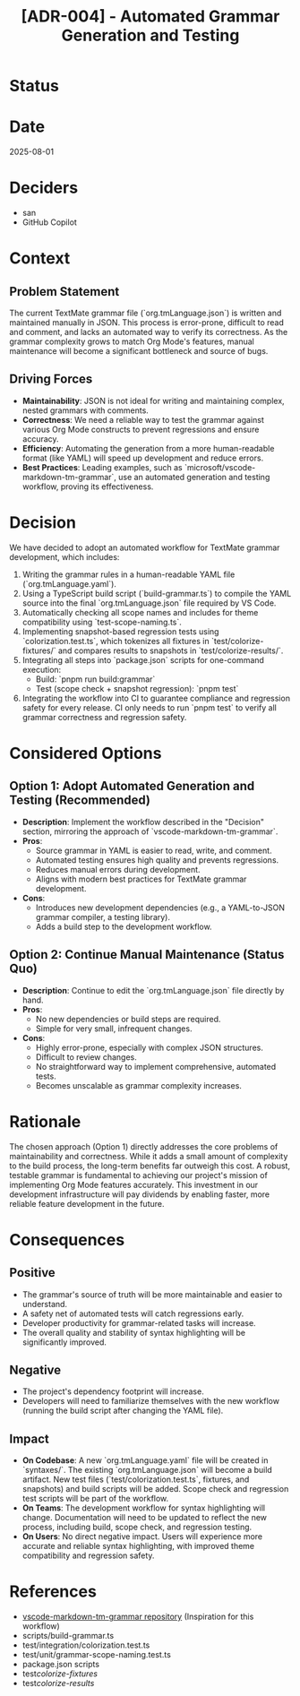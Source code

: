 #+TITLE: [ADR-004] - Automated Grammar Generation and Testing

* Status
  :PROPERTIES:
  :Status: Superseded by [[file:005-unified-grammar-and-test-workflow.org][ADR-005]]
  :END:

* Date
  2025-08-01

* Deciders
  - san
  - GitHub Copilot

* Context
** Problem Statement
   The current TextMate grammar file (`org.tmLanguage.json`) is written and maintained manually in JSON. This process is error-prone, difficult to read and comment, and lacks an automated way to verify its correctness. As the grammar complexity grows to match Org Mode's features, manual maintenance will become a significant bottleneck and source of bugs.

** Driving Forces
   - **Maintainability**: JSON is not ideal for writing and maintaining complex, nested grammars with comments.
   - **Correctness**: We need a reliable way to test the grammar against various Org Mode constructs to prevent regressions and ensure accuracy.
   - **Efficiency**: Automating the generation from a more human-readable format (like YAML) will speed up development and reduce errors.
   - **Best Practices**: Leading examples, such as `microsoft/vscode-markdown-tm-grammar`, use an automated generation and testing workflow, proving its effectiveness.

* Decision
  We have decided to adopt an automated workflow for TextMate grammar development, which includes:
  1.  Writing the grammar rules in a human-readable YAML file (`org.tmLanguage.yaml`).
  2.  Using a TypeScript build script (`build-grammar.ts`) to compile the YAML source into the final `org.tmLanguage.json` file required by VS Code.
  3.  Automatically checking all scope names and includes for theme compatibility using `test-scope-naming.ts`.
  4.  Implementing snapshot-based regression tests using `colorization.test.ts`, which tokenizes all fixtures in `test/colorize-fixtures/` and compares results to snapshots in `test/colorize-results/`.
  5.  Integrating all steps into `package.json` scripts for one-command execution:
      - Build: `pnpm run build:grammar`
      - Test (scope check + snapshot regression): `pnpm test`
  6.  Integrating the workflow into CI to guarantee compliance and regression safety for every release. CI only needs to run `pnpm test` to verify all grammar correctness and regression safety.

* Considered Options
** Option 1: Adopt Automated Generation and Testing (Recommended)
   - *Description*: Implement the workflow described in the "Decision" section, mirroring the approach of `vscode-markdown-tm-grammar`.
   - *Pros*:
     - Source grammar in YAML is easier to read, write, and comment.
     - Automated testing ensures high quality and prevents regressions.
     - Reduces manual errors during development.
     - Aligns with modern best practices for TextMate grammar development.
   - *Cons*:
     - Introduces new development dependencies (e.g., a YAML-to-JSON grammar compiler, a testing library).
     - Adds a build step to the development workflow.

** Option 2: Continue Manual Maintenance (Status Quo)
   - *Description*: Continue to edit the `org.tmLanguage.json` file directly by hand.
   - *Pros*:
     - No new dependencies or build steps are required.
     - Simple for very small, infrequent changes.
   - *Cons*:
     - Highly error-prone, especially with complex JSON structures.
     - Difficult to review changes.
     - No straightforward way to implement comprehensive, automated tests.
     - Becomes unscalable as grammar complexity increases.

* Rationale
  The chosen approach (Option 1) directly addresses the core problems of maintainability and correctness. While it adds a small amount of complexity to the build process, the long-term benefits far outweigh this cost. A robust, testable grammar is fundamental to achieving our project's mission of implementing Org Mode features accurately. This investment in our development infrastructure will pay dividends by enabling faster, more reliable feature development in the future.

* Consequences
** Positive
   - The grammar's source of truth will be more maintainable and easier to understand.
   - A safety net of automated tests will catch regressions early.
   - Developer productivity for grammar-related tasks will increase.
   - The overall quality and stability of syntax highlighting will be significantly improved.

** Negative
   - The project's dependency footprint will increase.
   - Developers will need to familiarize themselves with the new workflow (running the build script after changing the YAML file).

** Impact
   - *On Codebase*: A new `org.tmLanguage.yaml` file will be created in `syntaxes/`. The existing `org.tmLanguage.json` will become a build artifact. New test files (`test/colorization.test.ts`, fixtures, and snapshots) and build scripts will be added. Scope check and regression test scripts will be part of the workflow.
   - *On Teams*: The development workflow for syntax highlighting will change. Documentation will need to be updated to reflect the new process, including build, scope check, and regression testing.
   - *On Users*: No direct negative impact. Users will experience more accurate and reliable syntax highlighting, with improved theme compatibility and regression safety.

* References
  - [[https://github.com/microsoft/vscode-markdown-tm-grammar][vscode-markdown-tm-grammar repository]] (Inspiration for this workflow)
  - scripts/build-grammar.ts
  - test/integration/colorization.test.ts
  - test/unit/grammar-scope-naming.test.ts
  - package.json scripts
  - test/colorize-fixtures/
  - test/colorize-results/
